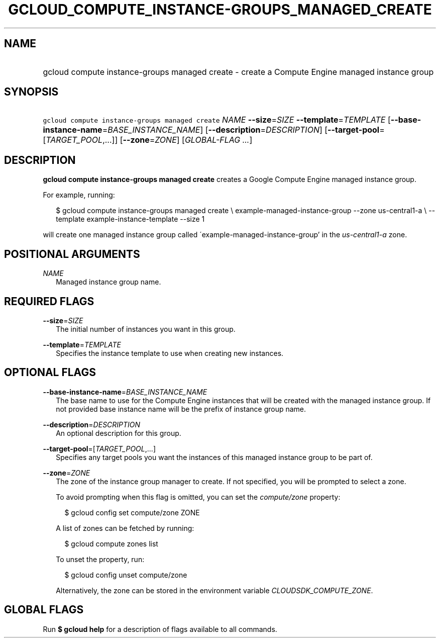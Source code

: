 
.TH "GCLOUD_COMPUTE_INSTANCE\-GROUPS_MANAGED_CREATE" 1



.SH "NAME"
.HP
gcloud compute instance\-groups managed create \- create a Compute Engine managed instance group



.SH "SYNOPSIS"
.HP
\f5gcloud compute instance\-groups managed create\fR \fINAME\fR \fB\-\-size\fR=\fISIZE\fR \fB\-\-template\fR=\fITEMPLATE\fR [\fB\-\-base\-instance\-name\fR=\fIBASE_INSTANCE_NAME\fR] [\fB\-\-description\fR=\fIDESCRIPTION\fR] [\fB\-\-target\-pool\fR=[\fITARGET_POOL\fR,...]] [\fB\-\-zone\fR=\fIZONE\fR] [\fIGLOBAL\-FLAG\ ...\fR]



.SH "DESCRIPTION"

\fBgcloud compute instance\-groups managed create\fR creates a Google Compute
Engine managed instance group.

For example, running:

.RS 2m
$ gcloud compute instance\-groups managed create \e
example\-managed\-instance\-group \-\-zone us\-central1\-a \e
\-\-template example\-instance\-template \-\-size 1
.RE

will create one managed instance group called
\'example\-managed\-instance\-group' in the \f5\fIus\-central1\-a\fR\fR zone.



.SH "POSITIONAL ARGUMENTS"

\fINAME\fR
.RS 2m
Managed instance group name.


.RE

.SH "REQUIRED FLAGS"

\fB\-\-size\fR=\fISIZE\fR
.RS 2m
The initial number of instances you want in this group.

.RE
\fB\-\-template\fR=\fITEMPLATE\fR
.RS 2m
Specifies the instance template to use when creating new instances.


.RE

.SH "OPTIONAL FLAGS"

\fB\-\-base\-instance\-name\fR=\fIBASE_INSTANCE_NAME\fR
.RS 2m
The base name to use for the Compute Engine instances that will be created with
the managed instance group. If not provided base instance name will be the
prefix of instance group name.

.RE
\fB\-\-description\fR=\fIDESCRIPTION\fR
.RS 2m
An optional description for this group.

.RE
\fB\-\-target\-pool\fR=[\fITARGET_POOL\fR,...]
.RS 2m
Specifies any target pools you want the instances of this managed instance group
to be part of.

.RE
\fB\-\-zone\fR=\fIZONE\fR
.RS 2m
The zone of the instance group manager to create. If not specified, you will be
prompted to select a zone.

To avoid prompting when this flag is omitted, you can set the
\f5\fIcompute/zone\fR\fR property:

.RS 2m
$ gcloud config set compute/zone ZONE
.RE

A list of zones can be fetched by running:

.RS 2m
$ gcloud compute zones list
.RE

To unset the property, run:

.RS 2m
$ gcloud config unset compute/zone
.RE

Alternatively, the zone can be stored in the environment variable
\f5\fICLOUDSDK_COMPUTE_ZONE\fR\fR.


.RE

.SH "GLOBAL FLAGS"

Run \fB$ gcloud help\fR for a description of flags available to all commands.
